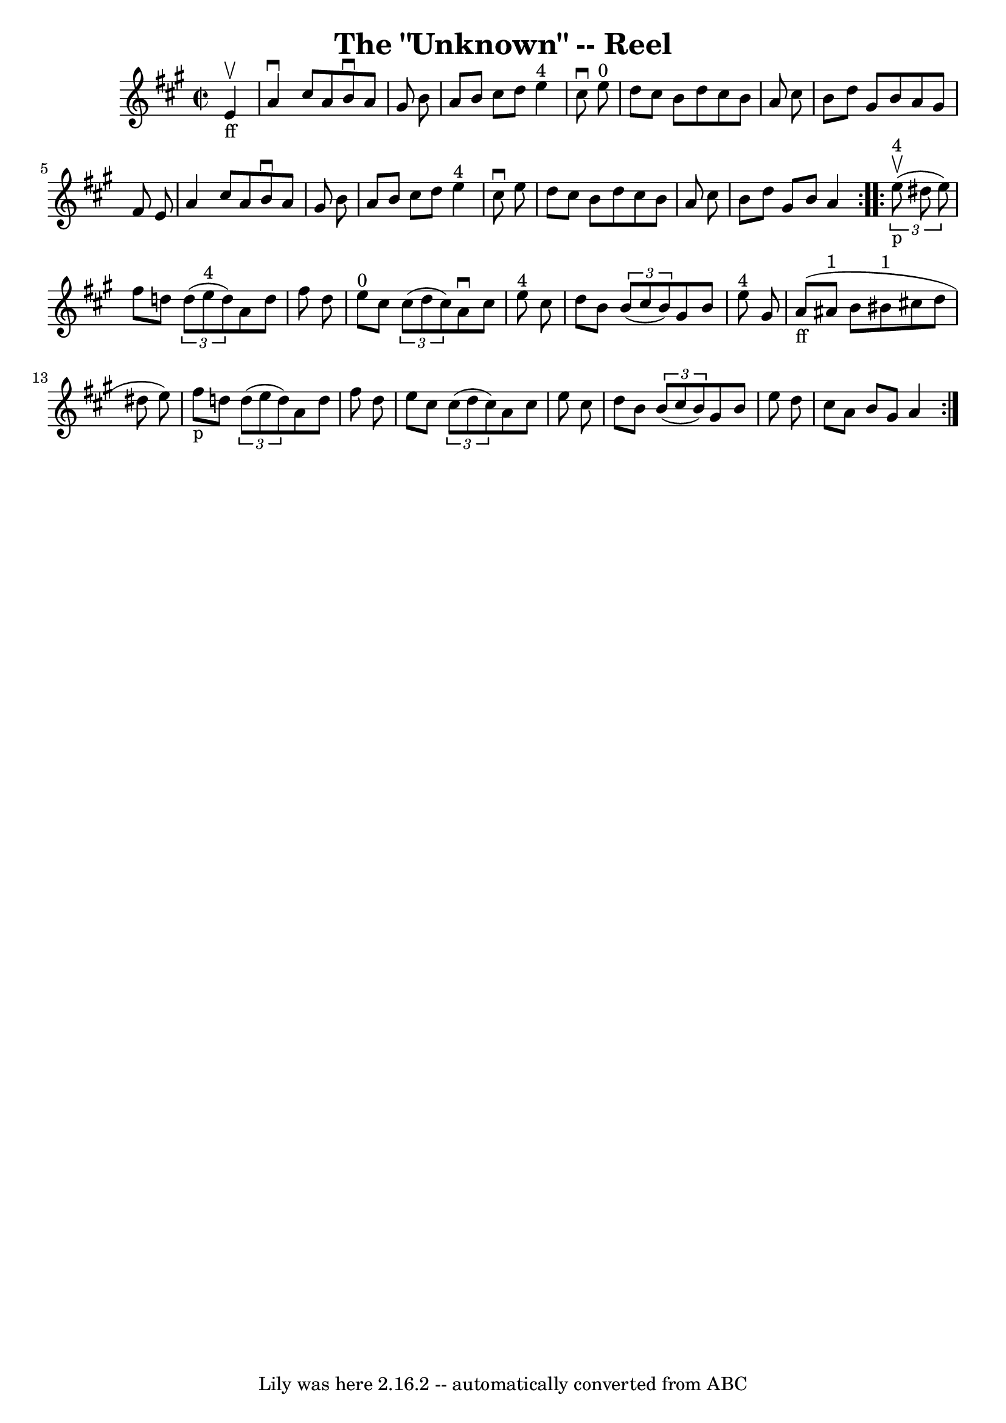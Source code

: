 \version "2.7.40"
\header {
	book = "Ryan's Mammoth Collection"
	crossRefNumber = "1"
	footnotes = "\\\\316"
	tagline = "Lily was here 2.16.2 -- automatically converted from ABC"
	title = "The \"Unknown\" -- Reel"
}
voicedefault =  {
\set Score.defaultBarType = "empty"

\repeat volta 2 {
\override Staff.TimeSignature #'style = #'C
 \time 2/2 \key a \major     e'4 _"ff"^\upbow \bar "|"     a'4 ^\downbow   
cis''8    a'8    b'8 ^\downbow   a'8    gis'8    b'8    \bar "|"   a'8    b'8   
 cis''8    d''8      e''4 ^"4"   cis''8 ^\downbow   e''8 ^"0"   \bar "|"   d''8 
   cis''8    b'8    d''8    cis''8    b'8    a'8    cis''8    \bar "|"   b'8    
d''8    gis'8    b'8    a'8    gis'8    fis'8    e'8    \bar "|"     a'4    
cis''8    a'8    b'8 ^\downbow   a'8    gis'8    b'8    \bar "|"   a'8    b'8   
 cis''8    d''8      e''4 ^"4"   cis''8 ^\downbow   e''8    \bar "|"   d''8    
cis''8    b'8    d''8    cis''8    b'8    a'8    cis''8    \bar "|"   b'8    
d''8    gis'8    b'8    a'4    }     \repeat volta 2 {   \times 2/3 {     e''8 
^"4"_"p"^\upbow(   dis''8    e''8  -) } \bar "|"     fis''8    d''!8    
\times 2/3 {   d''8 (   e''8 ^"4"   d''8  -) }   a'8    d''8    fis''8    d''8  
  \bar "|"     e''8 ^"0"   cis''8    \times 2/3 {   cis''8 (   d''8    cis''8  
-) }   a'8 ^\downbow   cis''8    e''8 ^"4"   cis''8    \bar "|"   d''8    b'8   
 \times 2/3 {   b'8 (   cis''8    b'8  -) }   gis'8    b'8    e''8 ^"4"   gis'8 
   \bar "|"         a'8 _"ff"(   ais'8 ^"1"   b'8    bis'8 ^"1"   cis''!8    
d''8    dis''8    e''8  -)   \bar "|"       fis''8 _"p"   d''!8    \times 2/3 { 
  d''8 (   e''8    d''8  -) }   a'8    d''8    fis''8    d''8    \bar "|"   
e''8    cis''8    \times 2/3 {   cis''8 (   d''8    cis''8  -) }   a'8    
cis''8    e''8    cis''8    \bar "|"   d''8    b'8    \times 2/3 {   b'8 (   
cis''8    b'8  -) }   gis'8    b'8    e''8    d''8    \bar "|"   cis''8    a'8  
  b'8    gis'8    a'4    }   
}

\score{
    <<

	\context Staff="default"
	{
	    \voicedefault 
	}

    >>
	\layout {
	}
	\midi {}
}
